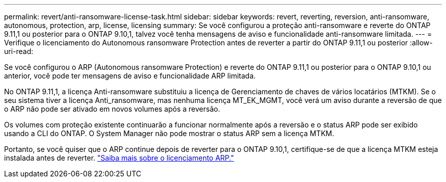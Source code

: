 ---
permalink: revert/anti-ransomware-license-task.html 
sidebar: sidebar 
keywords: revert, reverting, reversion, anti-ransomware, autonomous, protection, arp, license, licensing 
summary: Se você configurou a proteção anti-ransomware e reverte do ONTAP 9.11,1 ou posterior para o ONTAP 9.10,1, talvez você tenha mensagens de aviso e funcionalidade anti-ransomware limitada. 
---
= Verifique o licenciamento do Autonomous ransomware Protection antes de reverter a partir do ONTAP 9.11,1 ou posterior
:allow-uri-read: 


[role="lead"]
Se você configurou o ARP (Autonomous ransomware Protection) e reverte do ONTAP 9.11,1 ou posterior para o ONTAP 9.10,1 ou anterior, você pode ter mensagens de aviso e funcionalidade ARP limitada.

No ONTAP 9.11,1, a licença Anti-ransomware substituiu a licença de Gerenciamento de chaves de vários locatários (MTKM). Se o seu sistema tiver a licença Anti_ransomware, mas nenhuma licença MT_EK_MGMT, você verá um aviso durante a reversão de que o ARP não pode ser ativado em novos volumes após a reversão.

Os volumes com proteção existente continuarão a funcionar normalmente após a reversão e o status ARP pode ser exibido usando a CLI do ONTAP. O System Manager não pode mostrar o status ARP sem a licença MTKM.

Portanto, se você quiser que o ARP continue depois de reverter para o ONTAP 9.10,1, certifique-se de que a licença MTKM esteja instalada antes de reverter. link:../anti-ransomware/index.html["Saiba mais sobre o licenciamento ARP."]
